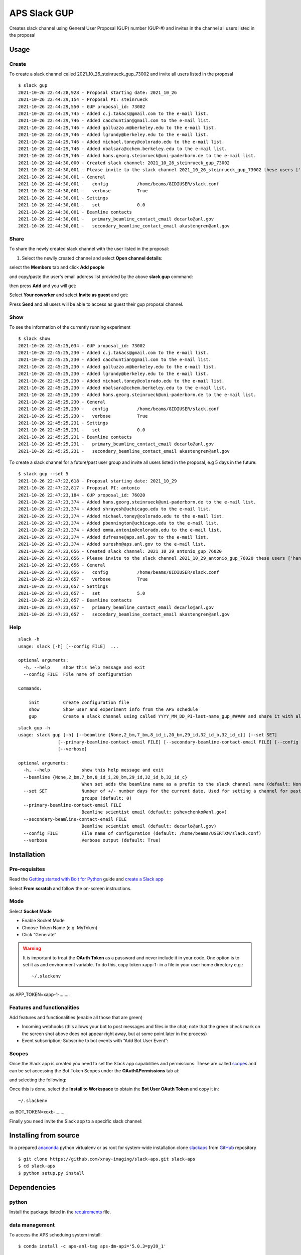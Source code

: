 =============
APS Slack GUP
=============

Creates slack channel using General User Proposal (GUP) number (GUP-#) and invites in the channel all users listed in the proposal


Usage
=====


Create
------

To create a slack channel called 2021_10_26_steinrueck_gup_73002 and invite all users listed in the proposal

::

    $ slack gup
    2021-10-26 22:44:28,928 - Proposal starting date: 2021_10_26
    2021-10-26 22:44:29,154 - Proposal PI: steinrueck
    2021-10-26 22:44:29,550 - GUP proposal_id: 73002
    2021-10-26 22:44:29,745 - Added c.j.takacs@gmail.com to the e-mail list.
    2021-10-26 22:44:29,746 - Added caochuntian@gmail.com to the e-mail list.
    2021-10-26 22:44:29,746 - Added galluzzo.m@berkeley.edu to the e-mail list.
    2021-10-26 22:44:29,746 - Added lgrundy@berkeley.edu to the e-mail list.
    2021-10-26 22:44:29,746 - Added michael.toney@colorado.edu to the e-mail list.
    2021-10-26 22:44:29,746 - Added nbalsara@cchem.berkeley.edu to the e-mail list.
    2021-10-26 22:44:29,746 - Added hans.georg.steinrueck@uni-paderborn.de to the e-mail list.
    2021-10-26 22:44:30,000 - Created slack channel: 2021_10_26_steinrueck_gup_73002
    2021-10-26 22:44:30,001 - Please invite to the slack channel 2021_10_26_steinrueck_gup_73002 these users ['c.j.takacs@gmail.com', 'caochuntian@gmail.com', 'galluzzo.m@berkeley.edu', 'lgrundy@berkeley.edu', 'michael.toney@colorado.edu', 'nbalsara@cchem.berkeley.edu', 'hans.georg.steinrueck@uni-paderborn.de', 'decarlo@anl.gov', 'akastengren@anl.gov']
    2021-10-26 22:44:30,001 - General
    2021-10-26 22:44:30,001 -   config           /home/beams/8IDIUSER/slack.conf
    2021-10-26 22:44:30,001 -   verbose          True
    2021-10-26 22:44:30,001 - Settings
    2021-10-26 22:44:30,001 -   set              0.0
    2021-10-26 22:44:30,001 - Beamline contacts
    2021-10-26 22:44:30,001 -   primary_beamline_contact_email decarlo@anl.gov
    2021-10-26 22:44:30,001 -   secondary_beamline_contact_email akastengren@anl.gov


Share
-----

To share the newly created slack channel with the user listed in the proposal:

1. Select the newlly created channel and select **Open channel details**: 

.. image:: docs/source/img/channel_add_users_01.png
    :width: 40%
    :align: center

select the **Members** tab and click **Add people**

.. image:: docs/source/img/channel_add_users_02.png
    :width: 40%
    :align: center

and copy/paste the user's email address list provided by the above **slack gup** command:

.. image:: docs/source/img/channel_add_users_03.png
    :width: 40%
    :align: center

then press **Add** and you will get:

.. image:: docs/source/img/channel_add_users_04.png
    :width: 40%
    :align: center

Select **Your coworker** and select **Invite as guest** and get:

.. image:: docs/source/img/channel_add_users_05.png
    :width: 40%
    :align: center

Press **Send** and all users will be able to access as guest their gup proposal channel.

Show
----

To see the information of the currently running experiment
::

    $ slack show
    2021-10-26 22:45:25,034 - GUP proposal_id: 73002
    2021-10-26 22:45:25,230 - Added c.j.takacs@gmail.com to the e-mail list.
    2021-10-26 22:45:25,230 - Added caochuntian@gmail.com to the e-mail list.
    2021-10-26 22:45:25,230 - Added galluzzo.m@berkeley.edu to the e-mail list.
    2021-10-26 22:45:25,230 - Added lgrundy@berkeley.edu to the e-mail list.
    2021-10-26 22:45:25,230 - Added michael.toney@colorado.edu to the e-mail list.
    2021-10-26 22:45:25,230 - Added nbalsara@cchem.berkeley.edu to the e-mail list.
    2021-10-26 22:45:25,230 - Added hans.georg.steinrueck@uni-paderborn.de to the e-mail list.
    2021-10-26 22:45:25,230 - General
    2021-10-26 22:45:25,230 -   config           /home/beams/8IDIUSER/slack.conf
    2021-10-26 22:45:25,230 -   verbose          True
    2021-10-26 22:45:25,231 - Settings
    2021-10-26 22:45:25,231 -   set              0.0
    2021-10-26 22:45:25,231 - Beamline contacts
    2021-10-26 22:45:25,231 -   primary_beamline_contact_email decarlo@anl.gov
    2021-10-26 22:45:25,231 -   secondary_beamline_contact_email akastengren@anl.gov


To create a slack channel for a future/past user group and invite all users listed in the proposal, e.g 5 days in the future:

::

    $ slack gup --set 5
    2021-10-26 22:47:22,618 - Proposal starting date: 2021_10_29
    2021-10-26 22:47:22,817 - Proposal PI: antonio
    2021-10-26 22:47:23,184 - GUP proposal_id: 76020
    2021-10-26 22:47:23,374 - Added hans.georg.steinrueck@uni-paderborn.de to the e-mail list.
    2021-10-26 22:47:23,374 - Added shrayesh@uchicago.edu to the e-mail list.
    2021-10-26 22:47:23,374 - Added michael.toney@colorado.edu to the e-mail list.
    2021-10-26 22:47:23,374 - Added pbennington@uchicago.edu to the e-mail list.
    2021-10-26 22:47:23,374 - Added emma.antonio@colorado.edu to the e-mail list.
    2021-10-26 22:47:23,374 - Added dufresne@aps.anl.gov to the e-mail list.
    2021-10-26 22:47:23,374 - Added sureshn@aps.anl.gov to the e-mail list.
    2021-10-26 22:47:23,656 - Created slack channel: 2021_10_29_antonio_gup_76020
    2021-10-26 22:47:23,656 - Please invite to the slack channel 2021_10_29_antonio_gup_76020 these users ['hans.georg.steinrueck@uni-paderborn.de', 'shrayesh@uchicago.edu', 'michael.toney@colorado.edu', 'pbennington@uchicago.edu', 'emma.antonio@colorado.edu', 'dufresne@aps.anl.gov', 'sureshn@aps.anl.gov', 'decarlo@anl.gov', 'akastengren@anl.gov']
    2021-10-26 22:47:23,656 - General
    2021-10-26 22:47:23,656 -   config           /home/beams/8IDIUSER/slack.conf
    2021-10-26 22:47:23,657 -   verbose          True
    2021-10-26 22:47:23,657 - Settings
    2021-10-26 22:47:23,657 -   set              5.0
    2021-10-26 22:47:23,657 - Beamline contacts
    2021-10-26 22:47:23,657 -   primary_beamline_contact_email decarlo@anl.gov
    2021-10-26 22:47:23,657 -   secondary_beamline_contact_email akastengren@anl.gov


Help
----

::

    slack -h
    usage: slack [-h] [--config FILE]  ...

    optional arguments:
      -h, --help     show this help message and exit
      --config FILE  File name of configuration

    Commands:
      
        init         Create configuration file
        show         Show user and experiment info from the APS schedule
        gup          Create a slack channel using called YYYY_MM_DD_PI-last-name_gup_##### and share it with all users listed in the proposal


::

    slack gup -h
    usage: slack gup [-h] [--beamline {None,2_bm,7_bm,8_id_i,20_bm,29_id,32_id_b,32_id_c}] [--set SET]
                   [--primary-beamline-contact-email FILE] [--secondary-beamline-contact-email FILE] [--config FILE]
                   [--verbose]

    optional arguments:
      -h, --help            show this help message and exit
      --beamline {None,2_bm,7_bm,8_id_i,20_bm,29_id,32_id_b,32_id_c}
                            When set adds the beamline name as a prefix to the slack channel name (default: None)
      --set SET             Number of +/- number days for the current date. Used for setting a channel for past/future user
                            groups (default: 0)
      --primary-beamline-contact-email FILE
                            Beamline scientist email (default: pshevchenko@anl.gov)
      --secondary-beamline-contact-email FILE
                            Beamline scientist email (default: decarlo@anl.gov)
      --config FILE         File name of configuration (default: /home/beams/USERTXM/slack.conf)
      --verbose             Verbose output (default: True)

Installation
============

Pre-requisites
--------------

Read the `Getting started with Bolt for Python <https://slack.dev/bolt-python/tutorial/getting-started>`_  guide and `create a Slack app <https://api.slack.com/apps/new>`_ 

.. image:: docs/source/img/create_app.png
    :width: 45%
    :align: center

Select **From scratch** and follow the on-screen instructions.

Mode
----

Select **Socket Mode** 

.. image:: docs/source/img/socket_mode_01.png
    :width: 15%
    :align: center

.. image:: docs/source/img/socket_mode_02.png
    :width: 45%
    :align: center

- Enable Socket Mode 
- Choose Token Name (e.g. MyToken)  
- Click “Generate” 

.. warning:: It is important to treat the **OAuth Token** as a password and never include it in your code. One option is to set it as and environment variable. To do this, copy token xapp-1- in a file in your user home directory e.g.::

    ~/.slackenv

as APP_TOKEN=xapp-1-........

Features and functionalities
----------------------------

Add features and functionalities (enable all those that are green)

.. image:: docs/source/img/features_functionalities.png
    :width: 40%
    :align: center

- Incoming webhooks (this allows your bot to post messages and files in the chat; note that the green check mark on the screen shot above does not appear right away, but at some point later in the process)

- Event subscription; Subscribe to bot events with “Add Bot User Event”:

.. image:: docs/source/img/event_subscription.png
    :width: 45%
    :align: center

Scopes
------

Once the Slack app is created you need to set the Slack app capabilities and permissions. These are called `scopes <https://api.slack.com/scopes>`_ and can be set accessing the Bot Token Scopes under the  **OAuth&Permissions** tab at:

.. image:: docs/source/img/features.png
    :width: 15%
    :align: center

and selecting the following:

.. image:: docs/source/img/scopes.png
    :width: 45%
    :align: center

Once this is done, select the **Install to Workspace** to obtain the **Bot User OAuth Token** and copy it in::

    ~/.slackenv

as BOT_TOKEN=xoxb-........

Finally you need invite the Slack app to a specific slack channel:

.. image:: docs/source/img/invite.png
    :width: 60%
    :align: center

Installing from source
======================

In a prepared `anaconda <https://www.anaconda.com/products/individual>`_ python virtualenv or as root for system-wide installation clone  
`slackaps <https://github.com/xray-imaging/slack-aps.git>`_ from `GitHub <https://github.com>`_ repository

::

    $ git clone https://github.com/xray-imaging/slack-aps.git slack-aps
    $ cd slack-aps
    $ python setup.py install

Dependencies
============

python
------

Install the package listed in the `requirements <https://github.com/xray-imaging/slack-gup/blob/main/requirements.txt>`_ file. 

data management
---------------

To access the APS scheduing system install::

    $ conda install -c aps-anl-tag aps-dm-api='5.0.3=py39_1'

add in your .bashrc::

    DM_APS_DB_WEB_SERVICE_URL=https://xraydtn02.xray.aps.anl.gov:11236
    export DM_APS_DB_WEB_SERVICE_URL
    DM_BEAMLINE_NAME=20-BM-B
    export DM_BEAMLINE_NAME

Replace DM_BEAMLINE_NAME with your beamline name as listed in the `APS beamline directory <https://www.aps.anl.gov/Beamlines/Directory>`_. 

To test the access to the APS scheduling system::

    python -c "from dm.aps_db_web_service.api.esafApsDbApi import EsafApsDbApi; api = EsafApsDbApi();print(api.listEsafs(sector='20',     year=2021))"


